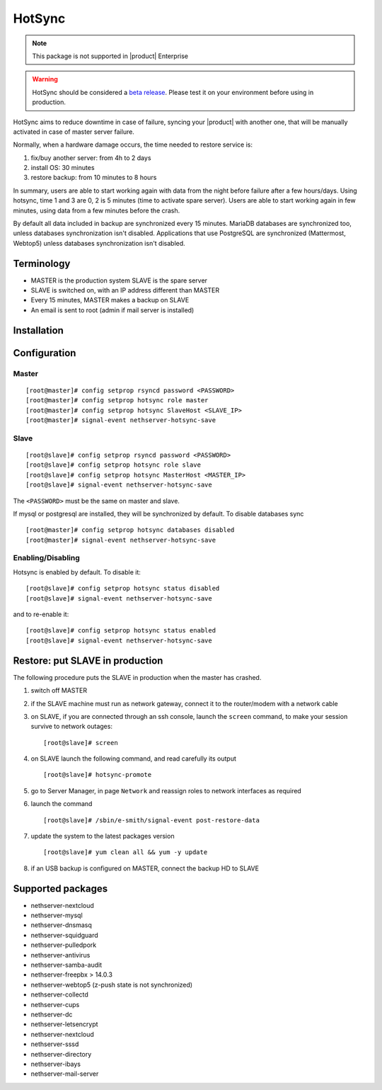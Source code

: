 .. _hotsync-section:

=======
HotSync
=======

.. note::

  This package is not supported in |product| Enterprise

.. warning::

   HotSync should be considered a `beta release <https://en.wikipedia.org/wiki/Software_release_life_cycle#Beta>`_.
   Please test it on your environment before using in production.

HotSync aims to reduce downtime in case of failure, syncing your |product| with another one, that will be manually activated in case of master server failure.

Normally, when a hardware damage occurs, the time needed to restore service is:

1. fix/buy another server: from 4h to 2 days
2. install OS: 30 minutes
3. restore backup: from 10 minutes to 8 hours

In summary, users are able to start working again with data from the night before failure after a few hours/days. Using hotsync, time 1 and 3 are 0, 2 is 5 minutes (time to activate spare server). Users are able to start working again in few minutes, using data from a few minutes before the crash.


By default all data included in backup are synchronized every 15 minutes. MariaDB databases are synchronized too, unless databases synchronization isn't disabled.
Applications that use PostgreSQL are synchronized (Mattermost, Webtop5) unless databases synchronization isn't disabled.


Terminology
===========

- MASTER is the production system SLAVE is the spare server
- SLAVE is switched on, with an IP address different than MASTER
- Every 15 minutes, MASTER makes a backup on SLAVE
- An email is sent to root (admin if mail server is installed)


Installation
============

.. only:: nscom

    Install nethserver-hotsync on both MASTER and SLAVE, execute from command line: ::
    
      yum install nethserver-hotsync

.. only:: nsent

    Install nethserver-hotsync on both MASTER and SLAVE.

    To install the module on MASTER execute from command line: ::

      yum -y install nethserver-hotsync

    To install the module on SLAVE execute from command line: ::

      yum -y install --disablerepo=nethesis-*,nh-* nethserver-hotsync



Configuration
=============

Master
------

::

    [root@master]# config setprop rsyncd password <PASSWORD>
    [root@master]# config setprop hotsync role master
    [root@master]# config setprop hotsync SlaveHost <SLAVE_IP>
    [root@master]# signal-event nethserver-hotsync-save


Slave
-----

::

    [root@slave]# config setprop rsyncd password <PASSWORD>
    [root@slave]# config setprop hotsync role slave
    [root@slave]# config setprop hotsync MasterHost <MASTER_IP>
    [root@slave]# signal-event nethserver-hotsync-save


The ``<PASSWORD>`` must be the same on master and slave.

If mysql or postgresql are installed, they will be synchronized by default. To disable databases sync

::

    [root@master]# config setprop hotsync databases disabled
    [root@master]# signal-event nethserver-hotsync-save


Enabling/Disabling
------------------

Hotsync is enabled by default. To disable it:

::

    [root@slave]# config setprop hotsync status disabled
    [root@slave]# signal-event nethserver-hotsync-save


and to re-enable it:

::

    [root@slave]# config setprop hotsync status enabled
    [root@slave]# signal-event nethserver-hotsync-save



Restore: put SLAVE in production
================================

The following procedure puts the SLAVE in production when the master has crashed.

1. switch off MASTER

2. if the SLAVE machine must run as network gateway, connect it to the
   router/modem with a network cable

3. on SLAVE, if you are connected through an ssh console, launch the ``screen``
   command, to make your session survive to network outages::

    [root@slave]# screen

4. on SLAVE launch the following command, and read carefully its output ::

    [root@slave]# hotsync-promote

5. go to Server Manager, in page ``Network`` and reassign roles to network
   interfaces as required

6. launch the command ::

    [root@slave]# /sbin/e-smith/signal-event post-restore-data

7. update the system to the latest packages version ::

    [root@slave]# yum clean all && yum -y update

8. if an USB backup is configured on MASTER, connect the backup HD to SLAVE

Supported packages
==================

* nethserver-nextcloud
* nethserver-mysql
* nethserver-dnsmasq
* nethserver-squidguard
* nethserver-pulledpork
* nethserver-antivirus
* nethserver-samba-audit
* nethserver-freepbx > 14.0.3
* nethserver-webtop5 (z-push state is not synchronized)
* nethserver-collectd
* nethserver-cups
* nethserver-dc
* nethserver-letsencrypt
* nethserver-nextcloud
* nethserver-sssd
* nethserver-directory
* nethserver-ibays
* nethserver-mail-server
